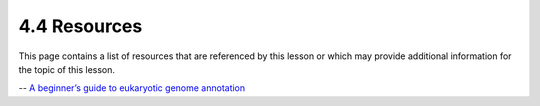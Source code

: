 4.4 Resources
=============

This page contains a list of resources that are referenced by this lesson or which
may provide additional information for the topic of this lesson.

-- `A beginner’s guide to eukaryotic genome annotation <https://www.nature.com/articles/nrg3174>`__
